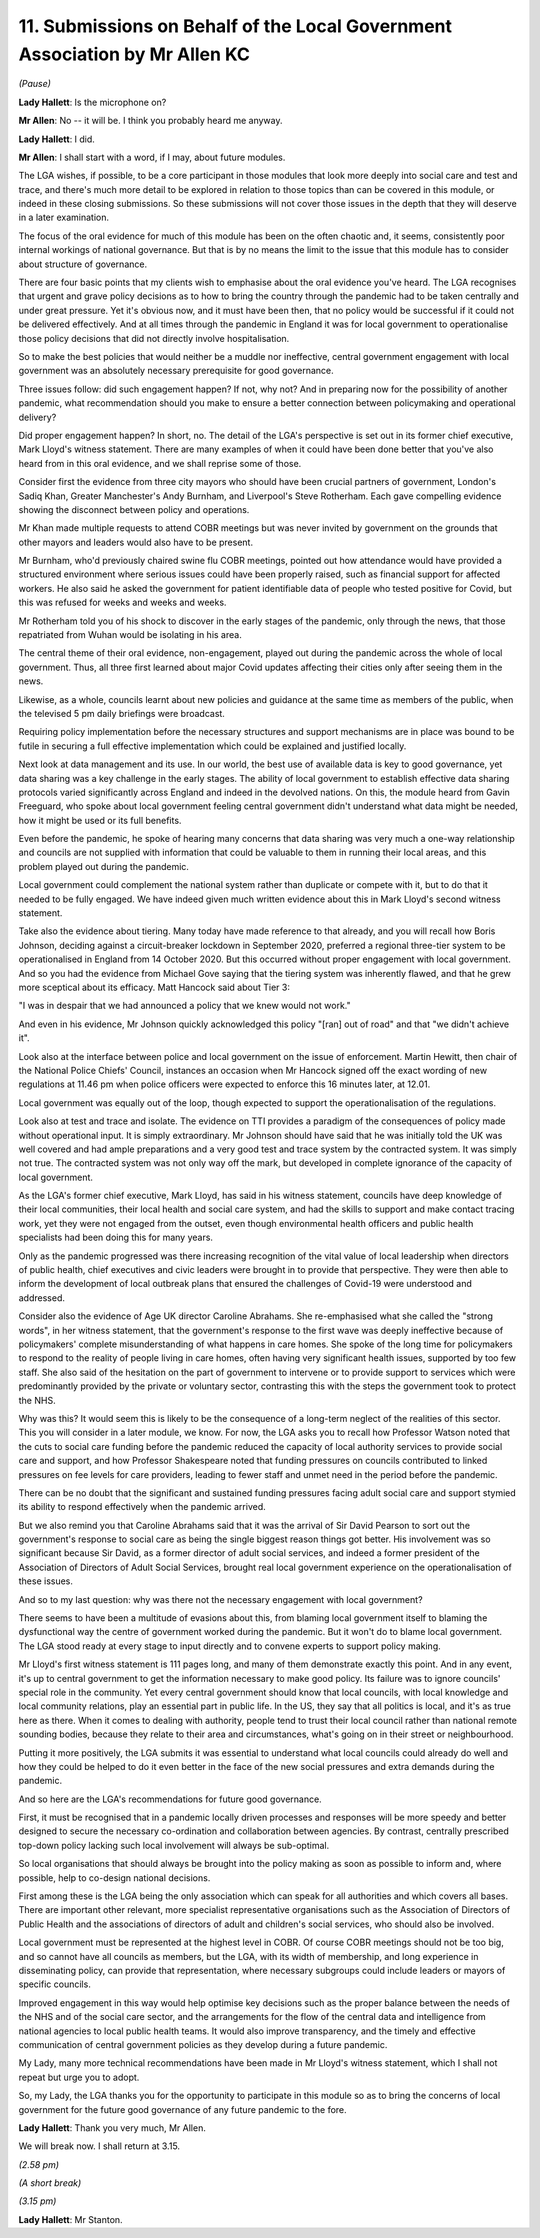 11. Submissions on Behalf of the Local Government Association by Mr Allen KC
============================================================================

*(Pause)*

**Lady Hallett**: Is the microphone on?

**Mr Allen**: No -- it will be. I think you probably heard me anyway.

**Lady Hallett**: I did.

**Mr Allen**: I shall start with a word, if I may, about future modules.

The LGA wishes, if possible, to be a core participant in those modules that look more deeply into social care and test and trace, and there's much more detail to be explored in relation to those topics than can be covered in this module, or indeed in these closing submissions. So these submissions will not cover those issues in the depth that they will deserve in a later examination.

The focus of the oral evidence for much of this module has been on the often chaotic and, it seems, consistently poor internal workings of national governance. But that is by no means the limit to the issue that this module has to consider about structure of governance.

There are four basic points that my clients wish to emphasise about the oral evidence you've heard. The LGA recognises that urgent and grave policy decisions as to how to bring the country through the pandemic had to be taken centrally and under great pressure. Yet it's obvious now, and it must have been then, that no policy would be successful if it could not be delivered effectively. And at all times through the pandemic in England it was for local government to operationalise those policy decisions that did not directly involve hospitalisation.

So to make the best policies that would neither be a muddle nor ineffective, central government engagement with local government was an absolutely necessary prerequisite for good governance.

Three issues follow: did such engagement happen? If not, why not? And in preparing now for the possibility of another pandemic, what recommendation should you make to ensure a better connection between policymaking and operational delivery?

Did proper engagement happen? In short, no. The detail of the LGA's perspective is set out in its former chief executive, Mark Lloyd's witness statement. There are many examples of when it could have been done better that you've also heard from in this oral evidence, and we shall reprise some of those.

Consider first the evidence from three city mayors who should have been crucial partners of government, London's Sadiq Khan, Greater Manchester's Andy Burnham, and Liverpool's Steve Rotherham. Each gave compelling evidence showing the disconnect between policy and operations.

Mr Khan made multiple requests to attend COBR meetings but was never invited by government on the grounds that other mayors and leaders would also have to be present.

Mr Burnham, who'd previously chaired swine flu COBR meetings, pointed out how attendance would have provided a structured environment where serious issues could have been properly raised, such as financial support for affected workers. He also said he asked the government for patient identifiable data of people who tested positive for Covid, but this was refused for weeks and weeks and weeks.

Mr Rotherham told you of his shock to discover in the early stages of the pandemic, only through the news, that those repatriated from Wuhan would be isolating in his area.

The central theme of their oral evidence, non-engagement, played out during the pandemic across the whole of local government. Thus, all three first learned about major Covid updates affecting their cities only after seeing them in the news.

Likewise, as a whole, councils learnt about new policies and guidance at the same time as members of the public, when the televised 5 pm daily briefings were broadcast.

Requiring policy implementation before the necessary structures and support mechanisms are in place was bound to be futile in securing a full effective implementation which could be explained and justified locally.

Next look at data management and its use. In our world, the best use of available data is key to good governance, yet data sharing was a key challenge in the early stages. The ability of local government to establish effective data sharing protocols varied significantly across England and indeed in the devolved nations. On this, the module heard from Gavin Freeguard, who spoke about local government feeling central government didn't understand what data might be needed, how it might be used or its full benefits.

Even before the pandemic, he spoke of hearing many concerns that data sharing was very much a one-way relationship and councils are not supplied with information that could be valuable to them in running their local areas, and this problem played out during the pandemic.

Local government could complement the national system rather than duplicate or compete with it, but to do that it needed to be fully engaged. We have indeed given much written evidence about this in Mark Lloyd's second witness statement.

Take also the evidence about tiering. Many today have made reference to that already, and you will recall how Boris Johnson, deciding against a circuit-breaker lockdown in September 2020, preferred a regional three-tier system to be operationalised in England from 14 October 2020. But this occurred without proper engagement with local government. And so you had the evidence from Michael Gove saying that the tiering system was inherently flawed, and that he grew more sceptical about its efficacy. Matt Hancock said about Tier 3:

"I was in despair that we had announced a policy that we knew would not work."

And even in his evidence, Mr Johnson quickly acknowledged this policy "[ran] out of road" and that "we didn't achieve it".

Look also at the interface between police and local government on the issue of enforcement. Martin Hewitt, then chair of the National Police Chiefs' Council, instances an occasion when Mr Hancock signed off the exact wording of new regulations at 11.46 pm when police officers were expected to enforce this 16 minutes later, at 12.01.

Local government was equally out of the loop, though expected to support the operationalisation of the regulations.

Look also at test and trace and isolate. The evidence on TTI provides a paradigm of the consequences of policy made without operational input. It is simply extraordinary. Mr Johnson should have said that he was initially told the UK was well covered and had ample preparations and a very good test and trace system by the contracted system. It was simply not true. The contracted system was not only way off the mark, but developed in complete ignorance of the capacity of local government.

As the LGA's former chief executive, Mark Lloyd, has said in his witness statement, councils have deep knowledge of their local communities, their local health and social care system, and had the skills to support and make contact tracing work, yet they were not engaged from the outset, even though environmental health officers and public health specialists had been doing this for many years.

Only as the pandemic progressed was there increasing recognition of the vital value of local leadership when directors of public health, chief executives and civic leaders were brought in to provide that perspective. They were then able to inform the development of local outbreak plans that ensured the challenges of Covid-19 were understood and addressed.

Consider also the evidence of Age UK director Caroline Abrahams. She re-emphasised what she called the "strong words", in her witness statement, that the government's response to the first wave was deeply ineffective because of policymakers' complete misunderstanding of what happens in care homes. She spoke of the long time for policymakers to respond to the reality of people living in care homes, often having very significant health issues, supported by too few staff. She also said of the hesitation on the part of government to intervene or to provide support to services which were predominantly provided by the private or voluntary sector, contrasting this with the steps the government took to protect the NHS.

Why was this? It would seem this is likely to be the consequence of a long-term neglect of the realities of this sector. This you will consider in a later module, we know. For now, the LGA asks you to recall how Professor Watson noted that the cuts to social care funding before the pandemic reduced the capacity of local authority services to provide social care and support, and how Professor Shakespeare noted that funding pressures on councils contributed to linked pressures on fee levels for care providers, leading to fewer staff and unmet need in the period before the pandemic.

There can be no doubt that the significant and sustained funding pressures facing adult social care and support stymied its ability to respond effectively when the pandemic arrived.

But we also remind you that Caroline Abrahams said that it was the arrival of Sir David Pearson to sort out the government's response to social care as being the single biggest reason things got better. His involvement was so significant because Sir David, as a former director of adult social services, and indeed a former president of the Association of Directors of Adult Social Services, brought real local government experience on the operationalisation of these issues.

And so to my last question: why was there not the necessary engagement with local government?

There seems to have been a multitude of evasions about this, from blaming local government itself to blaming the dysfunctional way the centre of government worked during the pandemic. But it won't do to blame local government. The LGA stood ready at every stage to input directly and to convene experts to support policy making.

Mr Lloyd's first witness statement is 111 pages long, and many of them demonstrate exactly this point. And in any event, it's up to central government to get the information necessary to make good policy. Its failure was to ignore councils' special role in the community. Yet every central government should know that local councils, with local knowledge and local community relations, play an essential part in public life. In the US, they say that all politics is local, and it's as true here as there. When it comes to dealing with authority, people tend to trust their local council rather than national remote sounding bodies, because they relate to their area and circumstances, what's going on in their street or neighbourhood.

Putting it more positively, the LGA submits it was essential to understand what local councils could already do well and how they could be helped to do it even better in the face of the new social pressures and extra demands during the pandemic.

And so here are the LGA's recommendations for future good governance.

First, it must be recognised that in a pandemic locally driven processes and responses will be more speedy and better designed to secure the necessary co-ordination and collaboration between agencies. By contrast, centrally prescribed top-down policy lacking such local involvement will always be sub-optimal.

So local organisations that should always be brought into the policy making as soon as possible to inform and, where possible, help to co-design national decisions.

First among these is the LGA being the only association which can speak for all authorities and which covers all bases. There are important other relevant, more specialist representative organisations such as the Association of Directors of Public Health and the associations of directors of adult and children's social services, who should also be involved.

Local government must be represented at the highest level in COBR. Of course COBR meetings should not be too big, and so cannot have all councils as members, but the LGA, with its width of membership, and long experience in disseminating policy, can provide that representation, where necessary subgroups could include leaders or mayors of specific councils.

Improved engagement in this way would help optimise key decisions such as the proper balance between the needs of the NHS and of the social care sector, and the arrangements for the flow of the central data and intelligence from national agencies to local public health teams. It would also improve transparency, and the timely and effective communication of central government policies as they develop during a future pandemic.

My Lady, many more technical recommendations have been made in Mr Lloyd's witness statement, which I shall not repeat but urge you to adopt.

So, my Lady, the LGA thanks you for the opportunity to participate in this module so as to bring the concerns of local government for the future good governance of any future pandemic to the fore.

**Lady Hallett**: Thank you very much, Mr Allen.

We will break now. I shall return at 3.15.

*(2.58 pm)*

*(A short break)*

*(3.15 pm)*

**Lady Hallett**: Mr Stanton.

